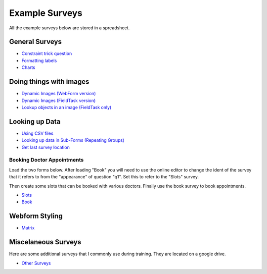.. _xls_examples:

Example Surveys
===============

All the example surveys below are stored in a spreadsheet.

General Surveys
---------------

*  `Constraint trick question <https://drive.google.com/open?id=0B5_SmpWlQYxvUDVRUC1hUkdUT2s>`_
*  `Formatting labels <https://docs.google.com/spreadsheets/d/1Jvxjc990GxFufGUUYg33zqL1p-Jw1YHaOmBXjRimfeQ/edit?usp=sharing>`_
*  `Charts <https://drive.google.com/drive/folders/1wtKdEw70CAvrC8UGCalfVvDeC8A1obPs>`_

Doing things with images
------------------------

*  `Dynamic Images (WebForm version) <https://docs.google.com/spreadsheets/d/1MCi1DcIC0kh4H4Hyq33RJWt3mlWAdPOnG2YQRYgtzWg/edit?usp=sharing>`_
*  `Dynamic Images (FieldTask version) <https://docs.google.com/spreadsheets/d/1WEoARXBgcmbRzgvrDK7lyCsjiU7AhCWq4dondDkY5Pw/edit?usp=sharing>`_
*  `Lookup objects in an image (FieldTask only) <https://docs.google.com/spreadsheets/d/1gYO40raxSKD-GRmcnqOiDlN2A5VBr4Odx1GAfKcHt64/edit?usp=sharing>`_


Looking up Data
---------------

*  `Using CSV files <https://drive.google.com/open?id=0B5_SmpWlQYxvcTE0X09XQXM5MzQ>`_
*  `Looking up data in Sub-Forms (Repeating Groups) <https://drive.google.com/drive/u/0/folders/16dI2RPsMadTQTRLi_pIuZJ8XIJPjqdoA>`_
*  `Get last survey location <https://docs.google.com/spreadsheets/d/1xyA4dZDOBnOKMlk7IpsRWNQHsmgx8nIiO2l5bPejBjk>`_

Booking Doctor Appointments
+++++++++++++++++++++++++++

Load the two forms below.  After loading "Book" you will need to use the online editor to change the ident of the
survey that it refers to from the "appearance" of question "q1".  Set this to refer to the "Slots" survey.

Then create some slots that can be booked with various doctors.  Finally use the book survey to book appointments.

*  `Slots <https://docs.google.com/spreadsheets/d/1-U16DkgrA7i8Ms4b_hS3qc6tNx8sRenfhrHQjHIubW8/edit?usp=sharing>`_
*  `Book <https://docs.google.com/spreadsheets/d/1nq96kSTPAdOmDOYJ9tsTxKChZdA43y6hu2MtsWgNboM/edit?usp=sharing>`_


Webform Styling
---------------

*  `Matrix <https://docs.google.com/spreadsheets/d/15chqbL61l-ywdd0nOhjNspxi6j0laaIqT7pHzCRodoE/edit?usp=sharing>`_

Miscelaneous Surveys
--------------------

Here are some additional surveys that I commonly use during training. They are located on a google drive.

*  `Other Surveys <https://drive.google.com/drive/folders/0B5_SmpWlQYxvbVkzZFNZbHRSWkE?usp=sharing>`_


